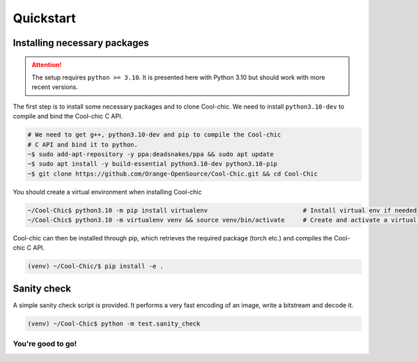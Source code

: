 Quickstart
==========

Installing necessary packages
~~~~~~~~~~~~~~~~~~~~~~~~~~~~~

.. attention::

    The setup requires ``python >= 3.10``. It is presented here with Python 3.10 but
    should work with more recent versions.

The first step is to install some necessary packages and to clone Cool-chic. We
need to install ``python3.10-dev`` to compile and bind the Cool-chic C API.

.. code:: bash

    # We need to get g++, python3.10-dev and pip to compile the Cool-chic
    # C API and bind it to python.
    ~$ sudo add-apt-repository -y ppa:deadsnakes/ppa && sudo apt update
    ~$ sudo apt install -y build-essential python3.10-dev python3.10-pip
    ~$ git clone https://github.com/Orange-OpenSource/Cool-Chic.git && cd Cool-Chic


You should create a virtual environment when installing Cool-chic

.. code:: bash

    ~/Cool-Chic$ python3.10 -m pip install virtualenv                          # Install virtual env if needed
    ~/Cool-Chic$ python3.10 -m virtualenv venv && source venv/bin/activate     # Create and activate a virtual env named "venv"

Cool-chic can then be installed through pip, which retrieves the required
package (torch etc.) and compiles the Cool-chic C API.

.. code:: bash

    (venv) ~/Cool-Chic/$ pip install -e .


Sanity check
~~~~~~~~~~~~

A simple sanity check script is provided. It performs a very fast encoding of an
image, write a bitstream and decode it.

.. code:: bash

    (venv) ~/Cool-Chic$ python -m test.sanity_check


You're good to go!
******************
